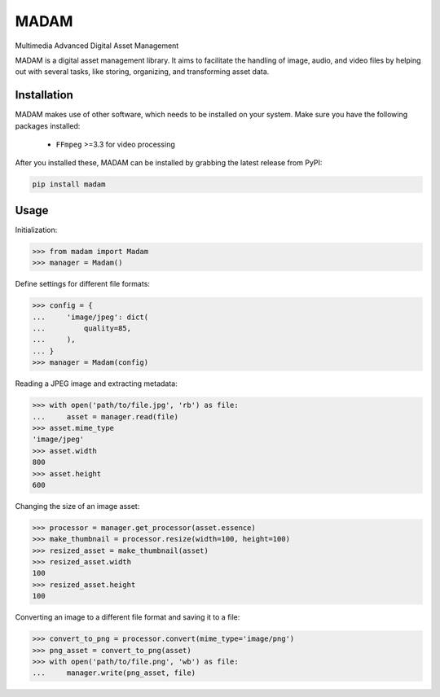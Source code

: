 MADAM
#####

Multimedia Advanced Digital Asset Management

|ci-badge|_ |codecov-badge|_ |pypi-badge|_ |readthedocs-badge|_

.. |ci-badge| image:: https://github.com/eseifert/madam/actions/workflows/ci.yml/badge.svg?
.. _ci-badge: https://github.com/eseifert/madam/actions/workflows/ci.yml
.. |codecov-badge| image:: https://codecov.io/gh/eseifert/madam/branch/master/graph/badge.svg?token=x0aF4xnSz5
.. _codecov-badge: https://codecov.io/gh/eseifert/madam
.. |pypi-badge| image:: https://img.shields.io/pypi/v/madam.svg?
.. _pypi-badge: https://pypi.python.org/pypi/MADAM
.. |readthedocs-badge| image:: https://readthedocs.org/projects/madam/badge/?version=latest
.. _readthedocs-badge: https://madam.readthedocs.io/en/latest/?badge=latest

MADAM is a digital asset management library. It aims to facilitate the handling
of image, audio, and video files by helping out with several tasks, like
storing, organizing, and transforming asset data.

.. quickstart_start

Installation
============
MADAM makes use of other software, which needs to be installed on your system. Make sure you have the following packages installed:

    - ``FFmpeg`` >=3.3 for video processing

After you installed these, MADAM can be installed by grabbing the latest release from PyPI:

.. code:: shell

    pip install madam


Usage
=====

Initialization:

.. code:: pycon

    >>> from madam import Madam
    >>> manager = Madam()

Define settings for different file formats:

.. code:: pycon

    >>> config = {
    ...     'image/jpeg': dict(
    ...         quality=85,
    ...     ),
    ... }
    >>> manager = Madam(config)

Reading a JPEG image and extracting metadata:

.. code:: pycon

    >>> with open('path/to/file.jpg', 'rb') as file:
    ...     asset = manager.read(file)
    >>> asset.mime_type
    'image/jpeg'
    >>> asset.width
    800
    >>> asset.height
    600

Changing the size of an image asset:

.. code:: pycon

    >>> processor = manager.get_processor(asset.essence)
    >>> make_thumbnail = processor.resize(width=100, height=100)
    >>> resized_asset = make_thumbnail(asset)
    >>> resized_asset.width
    100
    >>> resized_asset.height
    100

Converting an image to a different file format and saving it to a file:

.. code:: pycon

    >>> convert_to_png = processor.convert(mime_type='image/png')
    >>> png_asset = convert_to_png(asset)
    >>> with open('path/to/file.png', 'wb') as file:
    ...     manager.write(png_asset, file)
